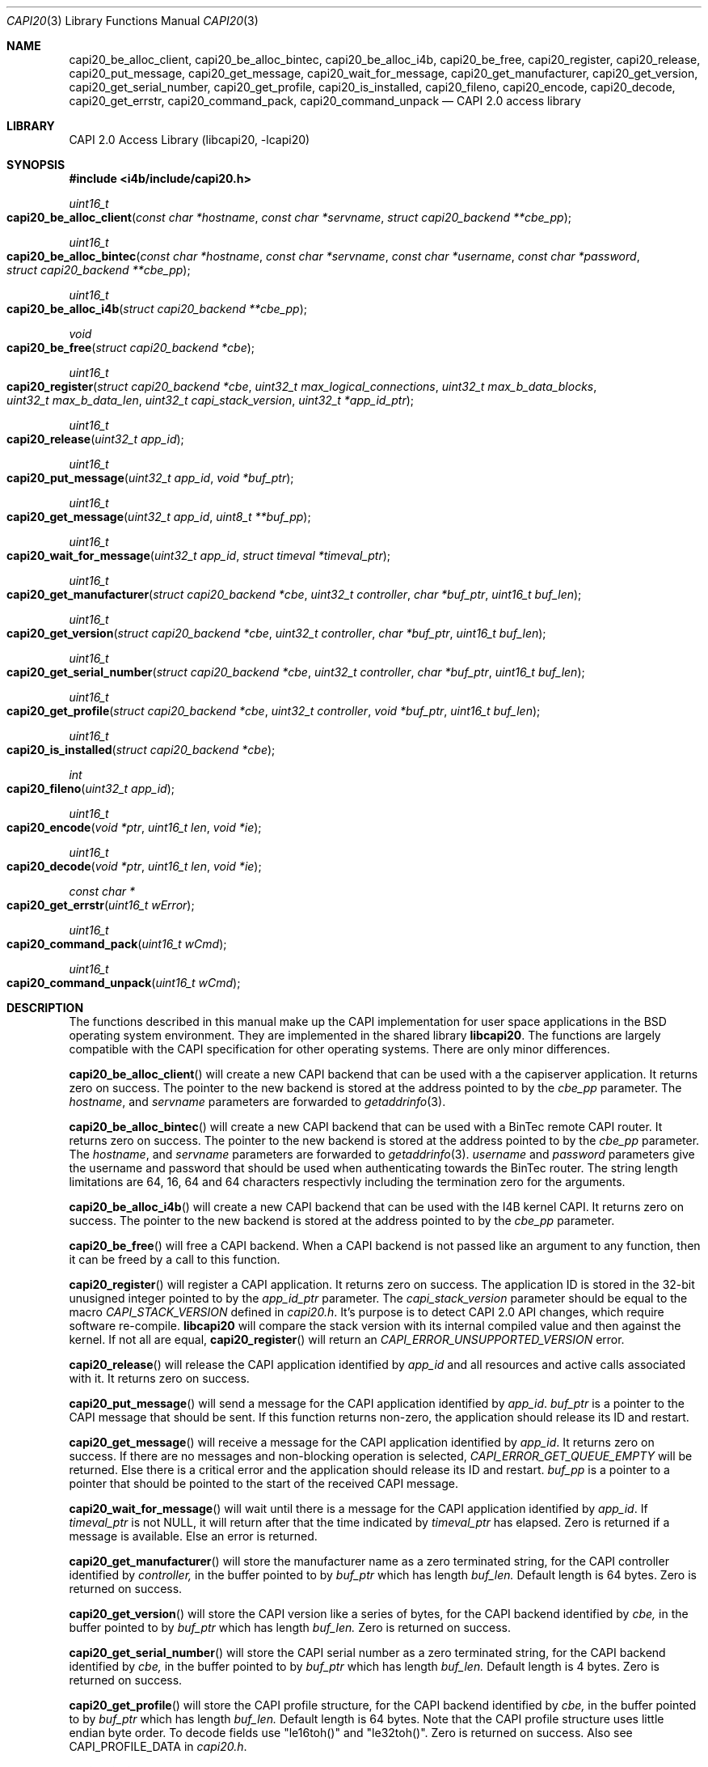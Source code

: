 .\" Copyright (c) 2003 Thomas Wintergerst
.\" Copyright (c) 2005 Hans Petter Selasky
.\"
.\" All rights reserved.
.\"
.\" Redistribution and use in source and binary forms, with or without
.\" modification, are permitted provided that the following conditions
.\" are met:
.\" 1. Redistributions of source code must retain the above copyright
.\"    notice, this list of conditions and the following disclaimer.
.\" 2. Redistributions in binary form must reproduce the above copyright
.\"    notice, this list of conditions and the following disclaimer in the
.\"    documentation and/or other materials provided with the distribution.
.\"
.\" THIS SOFTWARE IS PROVIDED BY THE AUTHOR AND CONTRIBUTORS ``AS IS'' AND
.\" ANY EXPRESS OR IMPLIED WARRANTIES, INCLUDING, BUT NOT LIMITED TO, THE
.\" IMPLIED WARRANTIES OF MERCHANTABILITY AND FITNESS FOR A PARTICULAR PURPOSE
.\" ARE DISCLAIMED.  IN NO EVENT SHALL THE AUTHOR OR CONTRIBUTORS BE LIABLE
.\" FOR ANY DIRECT, INDIRECT, INCIDENTAL, SPECIAL, EXEMPLARY, OR CONSEQUENTIAL
.\" DAMAGES (INCLUDING, BUT NOT LIMITED TO, PROCUREMENT OF SUBSTITUTE GOODS
.\" OR SERVICES; LOSS OF USE, DATA, OR PROFITS; OR BUSINESS INTERRUPTION)
.\" HOWEVER CAUSED AND ON ANY THEORY OF LIABILITY, WHETHER IN CONTRACT, STRICT
.\" LIABILITY, OR TORT (INCLUDING NEGLIGENCE OR OTHERWISE) ARISING IN ANY WAY
.\" OUT OF THE USE OF THIS SOFTWARE, EVEN IF ADVISED OF THE POSSIBILITY OF
.\" SUCH DAMAGE.
.\"
.\" $FreeBSD: $
.\" $Id: capi20.3,v 1.4.4.1 2005/05/27 16:29:15 thomas Exp $
.\" Creation date       04.01.2003
.\"
.Dd August 6, 2014
.Dt CAPI20 3
.Os
.Sh NAME
.
.
.Nm capi20_be_alloc_client,
.Nm capi20_be_alloc_bintec,
.Nm capi20_be_alloc_i4b,
.Nm capi20_be_free,
.Nm capi20_register ,
.Nm capi20_release ,
.Nm capi20_put_message ,
.Nm capi20_get_message ,
.Nm capi20_wait_for_message ,
.Nm capi20_get_manufacturer ,
.Nm capi20_get_version ,
.Nm capi20_get_serial_number ,
.Nm capi20_get_profile ,
.Nm capi20_is_installed ,
.Nm capi20_fileno ,
.Nm capi20_encode ,
.Nm capi20_decode ,
.Nm capi20_get_errstr ,
.Nm capi20_command_pack ,
.Nm capi20_command_unpack
.Nd "CAPI 2.0 access library"
.
.
.Sh LIBRARY
.
.
CAPI 2.0 Access Library (libcapi20, -lcapi20)
.
.
.
.Sh SYNOPSIS
.
.
.In i4b/include/capi20.h
.
.Ft "uint16_t"
.Fo "capi20_be_alloc_client"
.Fa "const char *hostname"
.Fa "const char *servname"
.Fa "struct capi20_backend **cbe_pp"
.Fc
.
.Ft "uint16_t"
.Fo "capi20_be_alloc_bintec"
.Fa "const char *hostname"
.Fa "const char *servname"
.Fa "const char *username"
.Fa "const char *password"
.Fa "struct capi20_backend **cbe_pp"
.Fc
.
.
.Ft "uint16_t"
.Fo "capi20_be_alloc_i4b"
.Fa "struct capi20_backend **cbe_pp"
.Fc
.
.
.Ft "void"
.Fo "capi20_be_free"
.Fa "struct capi20_backend *cbe"
.Fc
.
.
.Ft "uint16_t"
.Fo "capi20_register"
.Fa "struct capi20_backend *cbe"
.Fa "uint32_t max_logical_connections"
.Fa "uint32_t max_b_data_blocks"
.Fa "uint32_t max_b_data_len"
.Fa "uint32_t capi_stack_version"
.Fa "uint32_t *app_id_ptr"
.Fc
.
.
.Ft "uint16_t"
.Fo "capi20_release"
.Fa "uint32_t app_id"
.Fc
.
.
.Ft "uint16_t"
.Fo "capi20_put_message"
.Fa "uint32_t app_id"
.Fa "void *buf_ptr"
.Fc
.
.
.Ft "uint16_t "
.Fo "capi20_get_message"
.Fa "uint32_t app_id"
.Fa "uint8_t **buf_pp"
.Fc
.
.
.Ft "uint16_t"
.Fo "capi20_wait_for_message"
.Fa "uint32_t app_id"
.Fa "struct timeval *timeval_ptr"
.Fc
.
.
.Ft "uint16_t"
.Fo "capi20_get_manufacturer"
.Fa "struct capi20_backend *cbe"
.Fa "uint32_t controller"
.Fa "char *buf_ptr"
.Fa "uint16_t buf_len"
.Fc
.
.
.Ft "uint16_t"
.Fo "capi20_get_version"
.Fa "struct capi20_backend *cbe"
.Fa "uint32_t controller"
.Fa "char *buf_ptr"
.Fa "uint16_t buf_len"
.Fc
.
.
.Ft "uint16_t"
.Fo "capi20_get_serial_number"
.Fa "struct capi20_backend *cbe"
.Fa "uint32_t controller"
.Fa "char *buf_ptr"
.Fa "uint16_t buf_len"
.Fc
.
.
.Ft "uint16_t "
.Fo "capi20_get_profile"
.Fa "struct capi20_backend *cbe"
.Fa "uint32_t controller"
.Fa "void *buf_ptr"
.Fa "uint16_t buf_len"
.Fc
.
.
.Ft "uint16_t"
.Fo "capi20_is_installed"
.Fa "struct capi20_backend *cbe"
.Fc
.
.
.Ft "int"
.Fo "capi20_fileno"
.Fa "uint32_t app_id"
.Fc
.
.
.Ft "uint16_t"
.Fo "capi20_encode"
.Fa "void *ptr"
.Fa "uint16_t len"
.Fa "void *ie"
.Fc
.
.
.Ft "uint16_t"
.Fo "capi20_decode"
.Fa "void *ptr"
.Fa "uint16_t len"
.Fa "void *ie"
.Fc
.
.
.Ft "const char *"
.Fo "capi20_get_errstr"
.Fa "uint16_t wError"
.Fc
.
.Ft "uint16_t"
.Fo "capi20_command_pack"
.Fa "uint16_t wCmd"
.Fc
.
.Ft "uint16_t"
.Fo "capi20_command_unpack"
.Fa "uint16_t wCmd"
.Fc
.
.Sh DESCRIPTION
.
.
The functions described in this manual make up the CAPI implementation
for user space applications in the BSD operating system
environment. They are implemented in the shared library
.Nm libcapi20 .
The functions are largely compatible with the CAPI specification for
other operating systems. There are only minor differences.
.
.
.
.Pp
.
.Fn capi20_be_alloc_client
will create a new CAPI backend that can be used with a the capiserver application.
It returns zero on success. The pointer to the new backend is stored
at the address pointed to by the
.Fa cbe_pp
parameter. The
.Fa hostname ,
and 
.Fa servname 
parameters are forwarded to 
.Xr getaddrinfo 3 .
.
.
.
.Pp
.
.Fn capi20_be_alloc_bintec
will create a new CAPI backend that can be used with a BinTec remote
CAPI router. It returns zero on success. The pointer to the new
backend is stored at the address pointed to by the
.Fa cbe_pp
parameter. The
.Fa hostname ,
and 
.Fa servname 
parameters are forwarded to 
.Xr getaddrinfo 3 .
.Fa username
and
.Fa password
parameters give the username and password that should be used when
authenticating towards the BinTec router.  The string length
limitations are 64, 16, 64 and 64 characters respectivly including the
termination zero for the arguments.
.
.
.
.Pp
.
.Fn capi20_be_alloc_i4b
will create a new CAPI backend that can be used with the I4B kernel
CAPI. It returns zero on success. The pointer to the new backend is
stored at the address pointed to by the
.Fa cbe_pp
parameter.
.
.
.Pp
.
.Fn capi20_be_free
will free a CAPI backend. When a CAPI backend is not passed like an
argument to any function, then it can be freed by a call to this
function.
.
.
.
.Pp
.
.Fn capi20_register
will register a CAPI application. It returns zero on success.  The
application ID is stored in the 32-bit unusigned integer pointed to by
the
.Fa app_id_ptr
parameter. The
.Fa capi_stack_version
parameter should be equal to the macro
.Fa CAPI_STACK_VERSION
defined in
.Pa capi20.h .
It's purpose is to detect CAPI 2.0 API changes, which require software
re-compile.
.Nm libcapi20
will compare the stack version with its internal compiled value and
then against the kernel. If not all are equal,
.Fn capi20_register
will return an
.Fa CAPI_ERROR_UNSUPPORTED_VERSION
error.
.
.
.
.Pp
.
.Fn capi20_release
will release the CAPI application identified by
.Fa app_id
and all resources and active calls associated with it. It returns zero
on success.
.
.
.
.Pp
.
.Fn capi20_put_message
will send a message for the CAPI application identified by
.Fa app_id .
.Fa buf_ptr
is a pointer to the CAPI message that should be sent. If this function
returns non-zero, the application should release its ID and restart.
.
.
.
.Pp
.
.Fn capi20_get_message
will receive a message for the CAPI application identified by
.Fa app_id .
It returns zero on success. If there are no messages and non-blocking
operation is selected,
.Fa CAPI_ERROR_GET_QUEUE_EMPTY
will be returned. Else there is a critical
error and the application should release its ID and restart.
.Fa buf_pp
is a pointer to a pointer that should be pointed to the start of the
received CAPI message.
.
.
.
.Pp
.
.Fn capi20_wait_for_message 
will wait until there is a message for the CAPI application identified by
.Fa app_id .
If 
.Fa timeval_ptr
is not NULL, it will return after that the time indicated by
.Fa timeval_ptr
has elapsed. Zero is returned if a message is available.  Else an
error is returned.
.
.
.
.Pp
.
.Fn capi20_get_manufacturer
will store the manufacturer name as a zero terminated string, for the
CAPI controller identified by
.Fa controller,
in the buffer pointed to by
.Fa buf_ptr
which has length
.Fa buf_len.
Default length is 64 bytes. Zero is returned on success.
.
.
.
.Pp
.
.Fn capi20_get_version
will store the CAPI version like a series of bytes, for the CAPI
backend identified by
.Fa cbe,
in the buffer pointed to by
.Fa buf_ptr
which has length
.Fa buf_len.
Zero is returned on success.
.
.
.
.Pp
.
.Fn capi20_get_serial_number
will store the CAPI serial number as a zero terminated string, for
the CAPI backend identified by
.Fa cbe, 
in the buffer pointed to by
.Fa buf_ptr
which has length
.Fa buf_len.
Default length is 4 bytes. Zero is returned on success.
.
.
.
.Pp
.
.Fn capi20_get_profile
will store the CAPI profile structure, for the CAPI backend identified
by
.Fa cbe, 
in the buffer pointed to by
.Fa buf_ptr
which has length
.Fa buf_len. 
Default length is 64 bytes. Note that the CAPI profile structure uses
little endian byte order. To decode fields use "le16toh()" and
"le32toh()". Zero is returned on success. Also see CAPI_PROFILE_DATA
in
.Pa capi20.h .
.
.
.
.Pp
.
.Fn capi20_is_installed
will return zero if CAPI is installed for the backend given by
.Fa cbe .
Else
.Fa CAPI_ERROR_CAPI_NOT_INSTALLED
is returned.
.
.
.
.Pp
.
.Fn capi20_fileno
will return the file number for the CAPI application identified by
.Fa app_id .
The file number returned can be used for polling. It is also possible
to use the ioctl "FIONBIO" to set or clear non-blocking behaviour. An
integer greater than zero is returned on success.
.
.
.
.Pp
.
.Fn capi20_encode
will encode the *DECODED CAPI message structure pointed to by
.Fa ie
into the buffer pointed to by
.Fa ptr
and
.Fa len .
The function returns the amount of actual buffer space used which
is always less than or equal to the given
.Fa len
argument.
.
.
.
.Pp
.
.Fn capi20_decode
will decode the buffer pointed to by
.Fa ptr
and
.Fa len
into the *DECODED CAPI message structure pointed to by
.Fa ie .
The function returns the actual amount of data decoded which is always
less than or equal to the given
.Fa len
argument.
.
.
.
.Pp
.
.Fn capi20_get_errstr
will return a pointer to a static constant zero terminated ASCII
string describing the numerical 16-bit error code
.Fa wError .
.
.
.Pp
.Fn capi20_command_pack
will pack the given CAPI command. See CAPI_P_XXX() macros.
.
.
.Pp
.Fn capi20_command_unpack
will unpack the given CAPI command. See CAPI_XXX() macros.
.
.
.
.Sh IMPLEMENTATION NOTES
.
.
Definition of CAPI messages and related structures can be found in the header file
.Pa capi20.h .
To make implementing CAPI easier, there has been defined as set of
helper functions that will encode and decode CAPI messages into
predefined structures. These are for example
.Fn capi_get_message_decoded
and
.Fn capi_put_message_decoded .
See also "struct capi_message_decoded". By default all encoded CAPI
structures use little endian byte order.
.
.
.
.
.
.Sh RETURN VALUES
.
.
Nearly all functions return a 16-bit unsigned integer value as a
direct function result.
.Fn capi20_get_errstr()
will return a zero terminated string that describes the return
value. In general a return value of zero means no error.
.Pp
.Bl -tag
.It 0x0000
No error, data is available (default).
.
.It CAPI_ERROR_CAPI_NOT_INSTALLED = 0x1009
The CAPI20 device, /dev/capi20, cannot be opened.
.
.It CAPI_ERROR_OS_RESOURCE_ERROR = 0x1008
The kernel or libcapi20 cannot allocate required memory.
.
.It CAPI_ERROR_ILLEGAL_MSG_PARAMETER = 0x2007
.
.It CAPI_ERROR_INVALID_PARAM = 0x10F0
An invalid parameter was passed to the function.
.
.It CAPI_ERROR_INVALID_APPLICATION_ID = 0x1101
The application ID does not exist. This can be an indication that the CAPI
application was shut down due to lack of free memory in the
kernel. The software has to restart.
.
.It CAPI_ERROR_INVALID_BUFFER_SIZE = 0x1003
.
.It CAPI_ERROR_UNSUPPORTED_VERSION = 0x10F1
The software or the CAPI20 library must be recompiled. One might have
to re-install the CAPI20 header files to /usr/include.
.
.It CAPI_ERROR_BUSY = 0x1007
There is no data buffer where the message can be stored.
.
.It CAPI_ERROR_GET_QUEUE_EMPTY = 0x1104
No CAPI message is available.
.
.
.El
.
.
.
.
.Sh FILES
.
.
/dev/capi20
.Sh SEE ALSO
.Xr i4b 4 ,
.Xr isdnd 8
.Rs
.%Q "CAPI Association e.V."
.%B "Common ISDN API v2.0 4th Edition"
.%D "June 2001"
.%O see http://www.capi.org
.Re
.Sh STANDARDS
The functions described in this manual page largely comply with the
currently existing CAPI specification. Not all features of the CAPI
specification have been implemented.
.
.
.
.Sh AUTHORS
.
.
This
manual page was initially written by
.An Thomas Wintergerst Aq twinterg@gmx.de
and updated by
.An Hans Petter Selasky Aq hselasky@c2i.net
.
.
